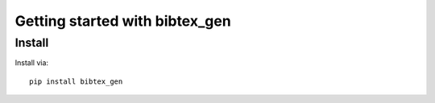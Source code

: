 Getting started with bibtex_gen
**********************************

Install
=======

Install via::

    pip install bibtex_gen

